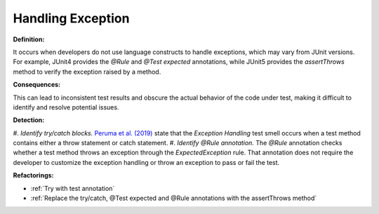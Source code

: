 
Handling Exception
=====================

**Definition:**

It occurs when developers do not use language constructs to handle exceptions, which may vary from JUnit versions.
For example, JUnit4 provides the *@Rule* and *@Test expected* annotations, while JUnit5 provides the *assertThrows* method
to verify the exception raised by a method.

**Consequences:**

This can lead to inconsistent test results and obscure the actual behavior of the code under test,
making it difficult to identify and resolve potential issues.

**Detection:**

#. *Identify try/catch blocks.* `Peruma et al. (2019) <https://dl.acm.org/doi/10.5555/3370272.3370293>`_ state that
the *Exception Handling* test smell occurs when a test method contains either a throw statement or catch statement.
#. *Identify @Rule annotation.* The *@Rule* annotation checks whether a test method throws an exception through the
*ExpectedException* rule. That annotation does not require the developer to customize the exception handling or throw an
exception to pass or fail the test.


**Refactorings:**

* :ref:`Try with test annotation`
* :ref:`Replace the try/catch, @Test expected and @Rule annotations with the assertThrows method`
